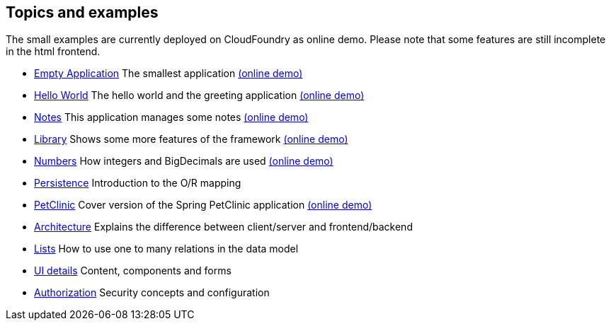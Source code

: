 == Topics and examples

The small examples are currently deployed on CloudFoundry as online demo. Please note that some features are still incomplete in the html frontend.

* link:example/001_EmptyApplication/doc/001.adoc[Empty Application] The smallest application link:http://minimalj-examples.cfapps.io/empty/[(online demo)]
* link:example/002_HelloWorld/doc/002.adoc[Hello World] The hello world and the greeting application link:http://minimalj-examples.cfapps.io/greeting/[(online demo)]
* link:example/003_Notes/doc/003.adoc[Notes] This application manages some notes link:http://minimalj-examples.cfapps.io/notes/[(online demo)]
* link:example/004_Library/doc/004.adoc[Library] Shows some more features of the framework link:http://minimalj-examples.cfapps.io/library/[(online demo)]
* link:example/005_Numbers/doc/005.adoc[Numbers] How integers and BigDecimals are used
link:http://minimalj-examples.cfapps.io/numbers/[(online demo)]
* link:example/006_Persistence/doc/006.adoc[Persistence] Introduction to the O/R mapping
* link:example/007_PetClinic/doc/007.adoc[PetClinic] Cover version of the Spring PetClinic application link:http://minimalj-examples.cfapps.io/petClinic/[(online demo)]
* link:doc/arch.adoc[Architecture] Explains the difference between client/server and frontend/backend
* link:doc/lists.adoc[Lists] How to use one to many relations in the data model
* link:doc/ui_content_and_components.adoc[UI details] Content, components and forms
* link:doc/authorization.adoc[Authorization] Security concepts and configuration
